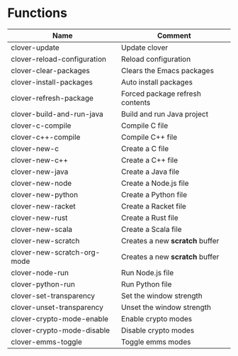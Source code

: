 * Functions

|-----------------------------+---------------------------------|
| Name                        | Comment                         |
|-----------------------------+---------------------------------|
| clover-update               | Update clover                   |
| clover-reload-configuration | Reload configuration            |
| clover-clear-packages       | Clears the Emacs packages       |
| clover-install-packages     | Auto install packages           |
| clover-refresh-package      | Forced package refresh contents |
| clover-build-and-run-java   | Build and run Java project      |
| clover-c-compile            | Compile C file                  |
| clover-c++-compile          | Compile C++ file                |
| clover-new-c                | Create a C file                 |
| clover-new-c++              | Create a C++ file               |
| clover-new-java             | Create a Java file              |
| clover-new-node             | Create a Node.js file           |
| clover-new-python           | Create a Python file            |
| clover-new-racket           | Create a Racket file            |
| clover-new-rust             | Create a Rust file              |
| clover-new-scala            | Create a Scala file             |
| clover-new-scratch          | Creates a new *scratch* buffer  |
| clover-new-scratch-org-mode | Creates a new *scratch* buffer  |
| clover-node-run             | Run Node.js file                |
| clover-python-run           | Run Python file                 |
| clover-set-transparency     | Set the window strength         |
| clover-unset-transparency   | Unset the window strength       |
| clover-crypto-mode-enable   | Enable crypto modes             |
| clover-crypto-mode-disable  | Disable crypto modes            |
| clover-emms-toggle          | Toggle emms modes               |
|-----------------------------+---------------------------------|
